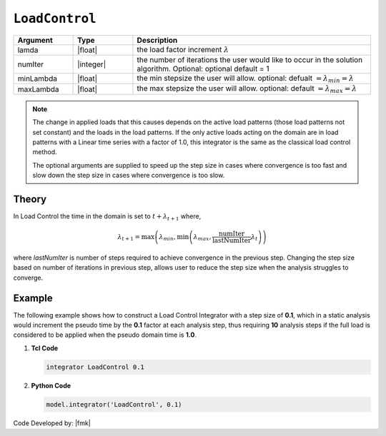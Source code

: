 .. _LoadControl:

``LoadControl``
^^^^^^^^^^^^^^^

.. tabs::

   .. tab:: Python

      .. function:: model.integrator("LoadControl", dlambda, numIter=1, minLambda=None, maxLambda=None)

   .. tab:: Tcl

      .. function:: integrator LoadControl $lamda <$numIter $minLambda $maxLambda>


.. csv-table:: 
   :header: "Argument", "Type", "Description"
   :widths: 10, 10, 40

   lamda, |float|,the load factor increment :math:`\lambda`
   numIter, |integer|,   the number of iterations the user would like to occur in the solution algorithm. Optional: optional default = 1
   minLambda, |float|, the min stepsize the user will allow. optional: defualt :math:`= \lambda_{min} = \lambda`
   maxLambda, |float|, the max stepsize the user will allow. optional: default :math:`= \lambda_{max} = \lambda`

.. note::

   The change in applied loads that this causes depends on the active load patterns (those load patterns not set constant) and the loads in the load patterns. If the only active loads acting on the domain are in load patterns with a Linear time series with a factor of 1.0, this integrator is the same as the classical load control method.

   The optional arguments are supplied to speed up the step size in cases where convergence is too fast and slow down the step size in cases where convergence is too slow.

Theory
------

In Load Control the time in the domain is set to :math:`t + \lambda_{t+1}` where,

.. math::

   \lambda_{t+1} = \max \left ( \lambda_{min}, \min \left ( \lambda_{max}, \frac{\text{numIter}}{\text{lastNumIter}} \lambda_{t} \right ) \right )


where *lastNumIter* is number of steps required to achieve convergence in the previous step. Changing the step size based on number of iterations in previous step, allows user to reduce the step size when the analysis struggles to converge.

Example 
-------

The following example shows how to construct a Load Control Integrator with a step size of **0.1**, which in a static analysis would increment the pseudo time by the **0.1** factor at each analysis step, thus requiring **10** analysis steps if the full load is considered to be applied when the pseudo domain time is **1.0**.

1. **Tcl Code**

   .. code-block:: tcl

      integrator LoadControl 0.1

2. **Python Code**

   .. code-block:: python

      model.integrator('LoadControl', 0.1)


Code Developed by: |fmk|
